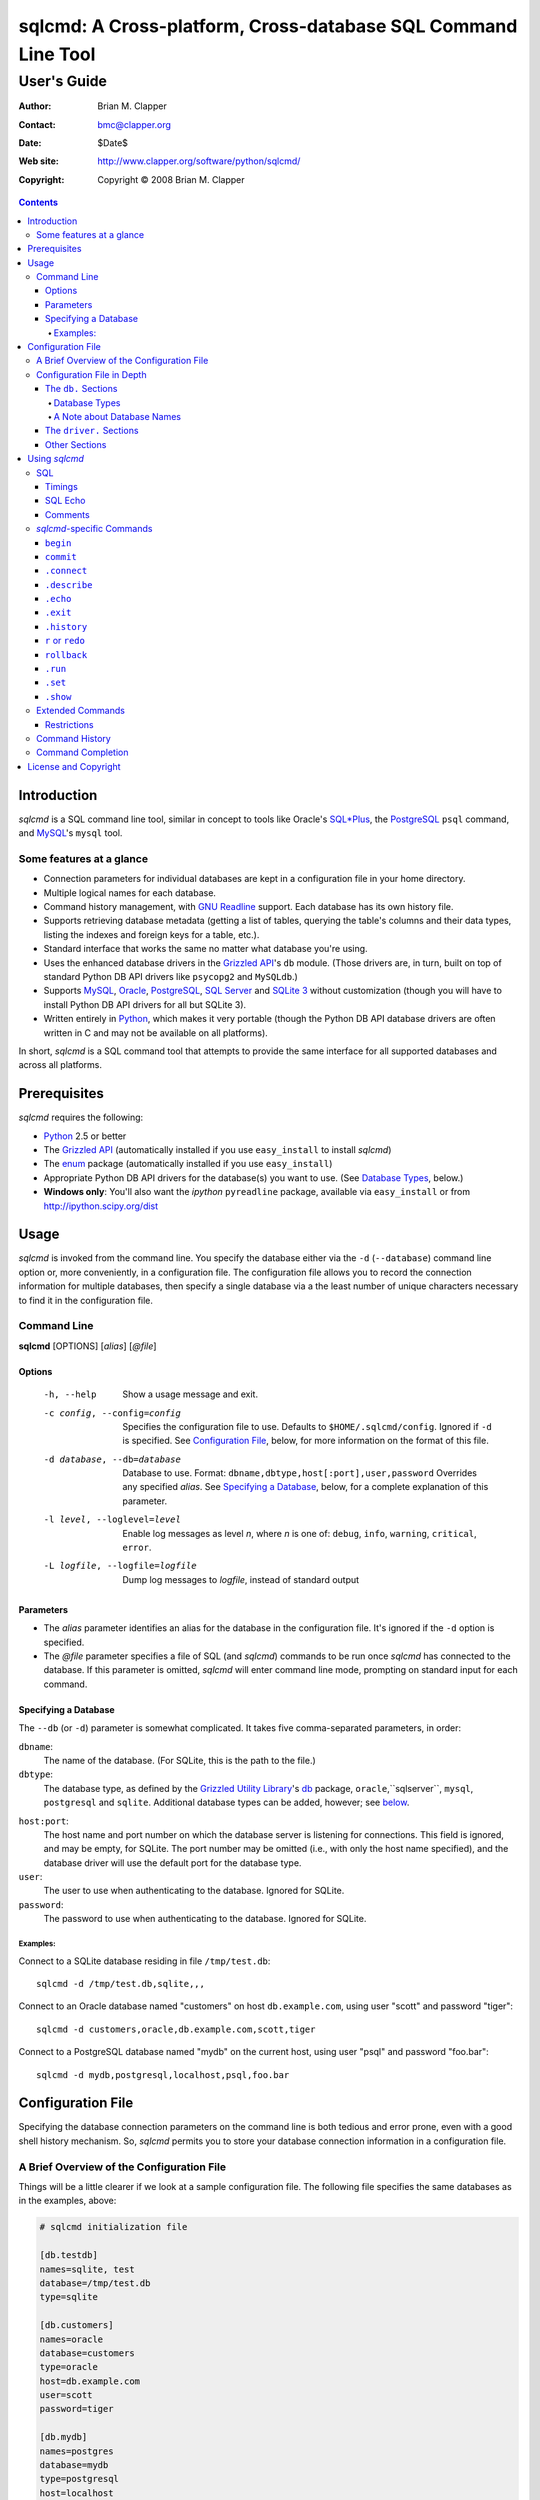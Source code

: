 ==============================================================
sqlcmd: A Cross-platform, Cross-database SQL Command Line Tool
==============================================================

------------
User's Guide
------------

:Author: Brian M. Clapper
:Contact: bmc@clapper.org
:Date: $Date$
:Web site: http://www.clapper.org/software/python/sqlcmd/
:Copyright: Copyright © 2008 Brian M. Clapper

.. contents::

Introduction
============

*sqlcmd* is a SQL command line tool, similar in concept to tools like Oracle's
`SQL*Plus`_, the PostgreSQL_ ``psql`` command, and MySQL_'s ``mysql`` tool.

.. _SQL*Plus: http://www.oracle.com/technology/docs/tech/sql_plus/index.html
.. _PostgreSQL: http://www.postgresql.org/
.. _MySQL: http://www.mysql.org/

Some features at a glance
--------------------------

- Connection parameters for individual databases are kept in a configuration
  file in your home directory.
- Multiple logical names for each database.
- Command history management, with `GNU Readline`_ support. Each database
  has its own history file.
- Supports retrieving database metadata (getting a list of tables, querying
  the table's columns and their data types, listing the indexes and foreign
  keys for a table, etc.).
- Standard interface that works the same no matter what database you're using.
- Uses the enhanced database drivers in the `Grizzled API`_'s ``db``
  module. (Those drivers are, in turn, built on top of standard Python
  DB API drivers like ``psycopg2`` and ``MySQLdb``.)
- Supports `MySQL`_, `Oracle`_, `PostgreSQL`_, `SQL Server`_ and `SQLite 3`_
  without customization (though you will have to install Python DB API drivers 
  for all but SQLite 3).
- Written entirely in `Python`_, which makes it very portable (though the
  Python DB API database drivers are often written in C and may not be available
  on all platforms).

.. _Grizzled API: http://www.clapper.org/software/python/grizzled/
.. _GNU Readline: http://cnswww.cns.cwru.edu/php/chet/readline/rluserman.html
.. _Python: http://www.python.org/
.. _Oracle: http://www.oracle.com/
.. _SQL Server: http://www.microsoft.com/sqlserver/
.. _SQLite 3: http://www.sqlite.org/

In short, *sqlcmd* is a SQL command tool that attempts to provide the same
interface for all supported databases and across all platforms.

Prerequisites
=============

*sqlcmd* requires the following:

- Python_ 2.5 or better
- The `Grizzled API`_ (automatically installed if you use ``easy_install``
  to install *sqlcmd*)
- The `enum`_ package (automatically installed if you use ``easy_install``)
- Appropriate Python DB API drivers for the database(s) you want to use.
  (See `Database Types`_, below.)
- **Windows only**: You'll also want the *ipython* ``pyreadline`` package,
  available via ``easy_install`` or from http://ipython.scipy.org/dist

.. _enum: http://pypi.python.org/pypi/enum/0.4.3

Usage
=====

*sqlcmd* is invoked from the command line. You specify the database either
via the ``-d`` (``--database``) command line option or, more conveniently,
in a configuration file. The configuration file allows you to record the
connection information for multiple databases, then specify a single database
via a the least number of unique characters necessary to find it in the
configuration file.

Command Line
------------

**sqlcmd** [OPTIONS] [*alias*] [*@file*]

Options
~~~~~~~

    -h, --help                     Show a usage message and exit.

    -c config, --config=config     Specifies the configuration file to use.
                                   Defaults to ``$HOME/.sqlcmd/config``.
                                   Ignored if ``-d`` is specified.
                                   See `Configuration File`_, below, for
                                   more information on the format of this file.

    -d database, --db=database     Database to use. Format:
                                   ``dbname,dbtype,host[:port],user,password``
                                   Overrides any specified *alias*. See
                                   `Specifying a Database`_, below, for a
                                   complete explanation of this parameter.

    -l level, --loglevel=level     Enable log messages as level *n*, where *n*
                                   is one of: ``debug``, ``info``, ``warning``,
                                   ``critical``, ``error``.

    -L logfile, --logfile=logfile  Dump log messages to *logfile*, instead of
                                   standard output

.. _Grizzled Utility Library: http://www.clapper.org/software/python/grizzled/
.. _db: http://www.clapper.org/software/python/grizzled/epydoc/grizzled.db-module.html

Parameters
~~~~~~~~~~

- The *alias* parameter identifies an alias for the database in the
  configuration file. It's ignored if the ``-d`` option is specified.

- The *@file* parameter specifies a file of SQL (and *sqlcmd*) commands to be
  run once *sqlcmd* has connected to the database. If this parameter is omitted,
  *sqlcmd* will enter command line mode, prompting on standard input for each
  command.

Specifying a Database
~~~~~~~~~~~~~~~~~~~~~

The ``--db`` (or ``-d``) parameter is somewhat complicated. It takes five
comma-separated parameters, in order:

``dbname``:
    The name of the database. (For SQLite, this is the path to the file.)

``dbtype``:
    The database type, as defined by the `Grizzled Utility Library`_'s `db`_
    package, ``oracle``,``sqlserver``, ``mysql``, ``postgresql`` and
    ``sqlite``. Additional database types can be added, however; see
    below_.

.. _below: `Configuration File`_

``host:port``:
    The host name and port number on which the database server is listening for
    connections. This field is ignored, and may be empty, for SQLite. The port
    number may be omitted (i.e., with only the host name specified), and the
    database driver will use the default port for the database type.

``user``:
    The user to use when authenticating to the database. Ignored for SQLite.

``password``:
    The password to use when authenticating to the database. Ignored for SQLite.

Examples:
+++++++++

Connect to a SQLite database residing in file ``/tmp/test.db``::

    sqlcmd -d /tmp/test.db,sqlite,,,

Connect to an Oracle database named "customers" on host ``db.example.com``,
using user "scott" and password "tiger"::

    sqlcmd -d customers,oracle,db.example.com,scott,tiger

Connect to a PostgreSQL database named "mydb" on the current host, using user
"psql" and password "foo.bar"::

    sqlcmd -d mydb,postgresql,localhost,psql,foo.bar


Configuration File
==================

Specifying the database connection parameters on the command line is both
tedious and error prone, even with a good shell history mechanism. So,
*sqlcmd* permits you to store your database connection information in a
configuration file.

A Brief Overview of the Configuration File
------------------------------------------

Things will be a little clearer if we look at a sample configuration file.
The following file specifies the same databases as in the examples, above:

.. code-block:: ini

    # sqlcmd initialization file

    [db.testdb]
    names=sqlite, test
    database=/tmp/test.db
    type=sqlite

    [db.customers]
    names=oracle
    database=customers
    type=oracle
    host=db.example.com
    user=scott
    password=tiger

    [db.mydb]
    names=postgres
    database=mydb
    type=postgresql
    host=localhost
    user=psql
    password=foo.bar

Now, if you store that file in ``$HOME/.sqlcmd/config`` (the default place
*sqlcmd* searches for it), connecting to each of the databases is much simpler:

.. code-block:: bash

    $ sqlcmd testdb
    $ sqlcmd customers
    $ sqlcmd mydb

You can store the file somewhere else, of course; you just have to tell
*sqlcmd* where it is:

.. code-block:: bash

    $ sqlcmd -c /usr/local/etc/sqlcmd.cfg testdb
    $ sqlcmd -c /usr/local/etc/sqlcmd.cfg customers
    $ sqlcmd -c /usr/local/etc/sqlcmd.cfg mydb

See the next section for details on the specific sections and options in the
*sqlcmd* configuration file.

Configuration File in Depth
---------------------------

A *sqlcmd* configuration file, typically stored in ``$HOME/.sqlcmd/config``,
is an INI-style file divided into logical sections. Each of those sections
is described below. All section names must be unique within the file.

Blank lines and comment lines are ignored; comment lines start with a "#"
character.

*sqlcmd* uses the `Grizzled API`_'s `grizzled.config.Configuration`_
class to parse the file; that class is, in turn, an enhancement of the standard
Python `ConfigParser`_ class.

.. _grizzled.config.Configuration: http://www.clapper.org/software/python/grizzled/epydoc/grizzled.config.Configuration-class.html
.. _ConfigParser: http://docs.python.org/lib/module-ConfigParser.html

Because *sqlcmd* uses the Grizzled API's ``Configuration`` class, you can use
include directives and variable substitution in the configuration file, if
you with. See the `grizzled.config.Configuration`_ documentation for more
details.

The ``db.`` Sections
~~~~~~~~~~~~~~~~~~~~

A ``db.`` section contains the connection definition for a particular database.
The ``db.`` prefix must be followed by the primary name of the database.
Multiple ``db.`` sections can exist in the configuration file; each section
supports the following parameters.

    +------------------+---------------------------------+---------------------+
    | Parameter Name   | Description                     | Required/Optional   |
    +==================+=================================+=====================+
    + ``database``     | The name of the database, as    | required            |
    |                  | known by the RDBMS engine.      |                     |
    +------------------+---------------------------------+---------------------+
    | ``type``         | The type of the database. This  | required            |
    |                  | value must be recognized by the |                     |
    |                  | Grizzled API's ``db`` module.   |                     |
    |                  | That means it must identify a   |                     |
    |                  | database driver that is part of |                     |
    |                  | the ``grizzled.db`` package, or |                     |
    |                  | it must be a driver you specify |                     |
    |                  | yourself, in a ``driver.``      |                     |
    |                  | section. (See `below`_.)        |                     |
    +------------------+---------------------------------+---------------------+
    | ``host``         | The host on which the database  | required (but       |
    |                  | resides. The RDBMS server on    | ignored for SQLite) |
    |                  | that host must be configured to |                     |
    |                  | accept incoming database client |                     |
    |                  | connections.                    |                     |
    |                  |                                 |                     |
    |                  | This parameter is ignored for   |                     |
    |                  | SQLite databases.               |                     |
    +------------------+---------------------------------+---------------------+
    | ``port``         | The port on which the database  | optional (but       |
    |                  | server is listening. If not     | ignored for SQLite) |
    |                  | specified, *sqlcmd* uses the    |                     |
    |                  | default port for the RDBMS      |                     |
    |                  | server (e.g, 1521 for Oracle,   |                     |
    |                  | 1433 for SQL Server, 3306 for   |                     |
    |                  | MYSQL, 5432 for PostgreSQL,     |                     |
    |                  | etc.).                          |                     |
    |                  |                                 |                     |
    |                  | This parameter is ignored for   |                     |
    |                  | SQLite databases.               |                     |
    +------------------+---------------------------------+---------------------+
    | ``user``         | The user to use when            | required (but       |
    |                  | authenticating to the database. | ignored for SQLite) |
    |                  |                                 |                     |
    |                  | This parameter is ignored for   |                     |
    |                  | SQLite databases.               |                     |
    +------------------+---------------------------------+---------------------+
    | ``password``     | The password to use when        | required (but       |
    |                  | authenticating to the database. | ignored for SQLite) |
    |                  |                                 |                     |
    |                  | This parameter is ignored for   |                     |
    |                  | SQLite databases.               |                     |
    +------------------+---------------------------------+---------------------+
    | ``aliases``      | A comma-separated list of alias | optional            |
    |                  | names for the database. This    |                     |
    |                  | list allows you to refer to the |                     |
    |                  | database by multiple names      |                     |
    +------------------+---------------------------------+---------------------+
    | ``onconnect``    | Path to a script of commands to | optional            |
    |                  | run just after connecting to    |                     |
    |                  | database. The file can contain  |                     |
    |                  | any valid *sqlcmd* command      |                     |
    |                  | (including, obviously, SQL).    |                     |
    |                  |                                 |                     |
    |                  | Any leading "~" in the path is  |                     |
    |                  | expanding to the home directory |                     |
    |                  | of the user running *sqlcmd*.   |                     |
    |                  | Relative paths are assumed to   |                     |
    |                  | be relative to the directory    |                     |
    |                  | containing the configuration    |                     |
    |                  | file.                           |                     |
    |                  |                                 |                     |
    |                  | *Hint*: Specify the path using  |                     |
    |                  | Unix-style forward slashes,     |                     |
    |                  | even on Windows, to avoid       |                     |
    |                  | problems with backslashes.      |                     |
    +------------------+---------------------------------+---------------------+

Database Types
++++++++++++++

The following database types are supported automatically, provided you have
the right underlying Python database drivers installed. As noted above, you
can extend *sqlcmd* to support additional database. See the section on
`.driver`_, below, for details.

.. _.driver: `dot_driver`_

    +----------------+--------------+-------------------+
    | Type name used |              | Python DB API     |
    | with *sqlcmd*  | Database     | module            |
    +================+==============+===================+
    | ``mysql``      | MySQL_       | `MySQLdb`_        |
    +----------------+--------------+-------------------+
    | ``oracle``     | Oracle_      | `cx_Oracle`_      |
    +----------------+--------------+-------------------+
    | ``postgresql`` | PostgreSQL_  | `psycopg2`_       |
    +----------------+--------------+-------------------+
    | ``sqlserver``  | Microsoft    | `pymssql`_        |
    |                | `SQL Server`_|                   |
    +----------------+--------------+-------------------+
    | ``sqlite``     | `SQLite 3`_  | sqlite3 (comes    |
    |                |              | with Python 2.5)  |
    +----------------+--------------+-------------------+
    
.. _psycopg2: http://pypi.python.org/pypi/psycopg2/2.0.4
.. _MySQLdb: http://sourceforge.net/projects/mysql-python
.. _cx_Oracle: http://python.net/crew/atuining/cx_Oracle/
.. _pymssql: http://pymssql.sourceforge.net/

A Note about Database Names
+++++++++++++++++++++++++++

When you specify the name of a database on the *sqlcmd* command line,
*sqlcmd* attempts to match that name against the names of all databases in
the configuration file. *sqlcmd* compares the name you specify against the
following values from each ``db.`` configuration section:

- The section name, minus the ``db.`` prefix. This is the primary name of
  the database, from *sqlcmd*'s perspective.
- The value of the ``database`` option.
- The value or values of the ``aliases`` option.

You only need to specify as many characters as are
necessary to uniquely identify the database.

Thus, given this configuration file:

.. code-block:: ini


    [db.testdb]
    names=sqlite, test
    database=/tmp/test.db
    type=sqlite

    [db.customers]
    names=oracle, custdb
    database=cust001
    type=oracle
    host=db.example.com
    user=scott
    password=tiger


You can connect to the ``customers`` database using any of the following
names:

- ``customers``: the section name, minus ``db.``.
- ``custdb``: one of the aliases
- ``oracle``: the other alias
- ``cust001``: the actual database name, from the ``database`` option
- ``cust``: a unique abbreviation of ``customers`` or ``cust001``

.. _dot_driver:

The ``driver.`` Sections
~~~~~~~~~~~~~~~~~~~~~~~~

The ``driver.`` section allows you to install additional enhanced database
drivers, beyond those that are built into the `Grizzled API`_'s ``db``
package.

An enhanced driver must extend the ``grizzled.db.DBDriver`` class and provide
the appropriate methods. See the `appropriate Grizzled documentation`_ for
details. If you want to write your own driver, the Grizzled source code is
invaluable.

.. _appropriate Grizzled documentation: http://www.clapper.org/software/python/grizzled/epydoc/grizzled.db-module.html

The ``driver.`` section supports the following options:

    +------------------+---------------------------------+---------------------+
    | Parameter Name   | Description                     | Required/Optional   |
    +==================+=================================+=====================+
    + ``class``        | The fully-qualified name of the | required            |
    |                  | driver class, including any     |                     |
    |                  | package and/or module name.     |                     |
    +------------------+---------------------------------+---------------------+
    | ``name``         | The logical name to use for the | required            |
    |                  | driver.                         |                     |
    +------------------+---------------------------------+---------------------+

For example, suppose you wrote a driver to connect to the `Apache Derby`_
database (perhaps using `JPype`_). Let's further suppose that the driver is
implemented by a Python class called ``DerbyDriver`` (which extends the
Grizzled ``DBDriver`` class) and resides in module ``mycode.db``. You could
use the following *sqlcmd* configuration section to make *sqlcmd* aware of
that driver:

.. code-block:: ini

    [driver.derby]
    class=mycode.db.DerbyDriver
    name=derby

With that section in the configuration file, you can now use the value ``derby``
for the ``type`` parameter in any ``db.`` section.

Obviously, the appropriate supporting Python (and other) code must be available
to *sqlcmd*, by setting ``PYTHONPATH``, ``LD_LIBRARY_PATH``, and/or ``PATH``,
as appropriate for your operating system.

.. _Apache Derby: http://db.apache.org/derby/
.. _JPype: http://jpype.sourceforge.net/


Other Sections
~~~~~~~~~~~~~~

*sqlcmd* quietly ignores any other sections in the configuration file. One
possible use for other sections is as holders for common variable definitions
that are substituted in other places in the file. For instance, suppose all
your database engine happen to be on the same host and happen to use the same
user name and password. To share that common configuration information, you
might do something like the following:

.. code-block:: ini

    [defs]
    # Shared definitions
    dbhost=db.example.com
    admin_user=admin
    admin_password=foo.bar

    [db.testdb]
    names=sqlite, test
    database=/tmp/test.db
    type=sqlite

    [db.customers]
    names=oracle
    database=customers
    type=oracle
    host=${dbhost}
    user=${admin_user}
    password=${admin_password}

    [db.mydb]
    names=postgres
    database=mydb
    type=postgresql
    host=${dbhost}
    user=${admin_user}
    password=${admin_password}


Using *sqlcmd*
==============

When run in interactive mode (i.e., without an *@file* parameter_), *sqlcmd*
prompts on standard input with a "?" and waits for commands to be entered,
executing each one as it's entered. It continues to prompt for commands until
either:

- it encounters an end-of-file condition (Ctrl-D on Unix systems, Ctrl-Z
  on Windows), or
- you type the ``.exit`` command.

.. _parameter: `Parameters`_

Some commands (e.g., all SQL commands, and some others) are not executed until
a final ";" character is seen on the input; this permits multi-line commands.
Other commands, such as internal commands like ``.set``, are single-line
commands and do not require a semi-colon.

Before going into each specific type of command, here's a brief *sqlcmd*
transcript, to whet your appetite:

.. code-block:: text

    $ sqlcmd mydb
    SQLCmd, version 0.3 ($Revision$)
    Copyright 2008 Brian M. Clapper.

    Type "help" or "?" for help.

    Connecting to MySQL database "mydb" on host localhost.
    Using readline for history management.
    Loading history file "/home/bmc/.sqlcmd/mydb.hist"
    ? .set
    autocommit = true
    binarymax  = 20
    echo       = false
    showbinary = false
    stacktrace = false
    timings    = true
    ? .show tables;
    users
    customers
    ? .desc users
    -----------
    Table users
    -----------
    id             bigint NOT NULL
    companyid      bigint NOT NULL
    lastname       character varying(254) NOT NULL
    firstname      character varying(254) NOT NULL
    middleinitial  character(1) NULL
    username       character varying(30) NOT NULL
    password       character varying(64) NOT NULL
    email          character varying(254) NOT NULL
    telephone      character varying(30) NULL
    department     character varying(254) NULL
    isenabled      character(1) NOT NULL
    ? select id, companyid, lastname, firstname, middleinitial, username, email from etuser;
    Execution time: 0.092 seconds
    2 rows

    id companyid lastname firstname middleinitial username email
    -- --------- -------- --------- ------------- -------- ---------------
     1         1 Clapper  Brian     M             bmc      bmc@clapper.org
     2         1 User     Joe       NULL          joe      joe@example.org


SQL
---

*sqlcmd* will issue any valid SQL command. It does not interpret the SQL
command at all, beyond recognizing the initial ``SELECT``, ``INSERT``,
``UPDATE``, etc., statement. Thus, RDBMS-specific SQL is perfectly permissable.

For SQL commands that produce results, such as ``SELECT``, *sqlcmd* displays
the result in a tabular form, using as little horizontal real estate as possible.
It does **not** wrap its output, however.

*sqlcmd* has explicit support for the following kinds of SQL statements.
Note that "explicit support" means *sqlcmd* can do table-name completion
for those commands (see `Command Completion`_), not that *sqlcmd* understands
the SQL syntax.

- ``ALTER`` (e.g., ``ALTER TABLE``, ``ALTER INDEX``)
- ``CREATE`` (e.g., ``CREATE TABLE``, ``CREATE INDEX``)
- ``DELETE``
- ``DROP`` (e.g., ``DROP TABLE``, ``DROP INDEX``)
- ``INSERT``
- ``UPDATE``

Timings
~~~~~~~

By default, *sqlcmd* times how long it takes to execute a SQL statement
and prints the resulting times on the screen. To suppress this behavior,
set the ``timings`` variable to ``false``:

.. code-block:: text

    .set timings false


SQL Echo
~~~~~~~~

By default, *sqlcmd* does *not* echo commands to the screen. That's a
reasonable behavior when you're using *sqlcmd* interactively. However, when
you're loading a file full of *sqlcmd* statements, you might want each
statement to be echoed before it is run. To enable command echo, set the
``echo`` variable to ``true``:

.. code-block:: text

    .set echo true

Comments
~~~~~~~~

*sqlcmd* honors (and ignores) SQL comments, as long as each comment is on a
line by itself. A SQL comment begins with "--".

Example of support syntax:

.. code-block:: text

    -- This is a SQL comment.
    -- And so is this.

Example of *unsupported* syntax:

.. code-block:: sql

    INSERT INTO foo VALUES (1); -- initialize foo

*sqlcmd*-specific Commands
--------------------------

These internal *sqlcmd* commands are one-line commands that do not require
a trailing semi-colon and cannot be on multiple lines. Most (but not all)
of these commands start with a dot (".") character, to distinguish them
from commands that are processed by the connected database engine.

``begin``
~~~~~~~~~

Start a new transaction. This command is not permitted unless ``autocommit``
is ``true``. (See `.set`_) ``begin`` is essentially a no-op: It's ignored in
autocommit mode, and irrelevant when autocommit mode is off. It's there
primarily for SQL scripts.

Example of use:

.. code-block:: sql

    begin
    update foo set bar = 1;
    commit

For compatibility with SQL scripts, this command does not begin with a ".".

See also:

- `.set`_
- `commit`_
- `rollback`_

``commit``
~~~~~~~~~~

Commit the current transaction. Ignored if ``autocommit`` is enabled. For
compatibility with SQL scripts, this command does not begin with a ".".

See also:

- `.set`_
- `begin`_
- `rollback`_


``.connect``
~~~~~~~~~~~~

The ``.connect`` command closes the current database connection and opens
a new one to a (possibly) different database. The general form of the command
is:

.. code-block:: text

    .connect dbname

*dbname* is a database name from the configuration file. When it first starts
running, *sqlcmd* issues an implicit ``.connect`` to the database specified
on the command line.


``.describe``
~~~~~~~~~~~~~

The ``.describe`` command, which can be abbreviated ``.desc``, is used to
describe a table. The general form of the command is:

.. code-block:: text

    .describe tablename [full]

If "full" is not specified, then *sqlcmd* prints a simple description of the
table and its columns. For instance:

.. code-block:: text

    ? .desc users
    -----------
    Table users
    -----------
    id             bigint NOT NULL
    companyid      bigint NOT NULL
    lastname       character varying(254) NOT NULL
    firstname      character varying(254) NOT NULL
    middleinitial  character(1) NULL
    username       character varying(30) NOT NULL
    password       character varying(64) NOT NULL
    email          character varying(254) NOT NULL
    telephone      character varying(30) NULL
    department     character varying(254) NULL
    isenabled      character(1) NOT NULL

If "full" is specified, *sqlcmd* also gathers and displays information about
the table's indexes. For example:

.. code-block:: text

    ? .desc users
    -----------
    Table users
    -----------
    id             bigint NOT NULL
    companyid      bigint NOT NULL
    lastname       character varying(254) NOT NULL
    firstname      character varying(254) NOT NULL
    middleinitial  character(1) NULL
    username       character varying(30) NOT NULL
    password       character varying(64) NOT NULL
    email          character varying(254) NOT NULL
    telephone      character varying(30) NULL
    department     character varying(254) NULL
    isenabled      character(1) NOT NULL

    --------
    Indexes:
    --------

    userpk1 Columns:     (id)
            Description: (PRIMARY) Unique, non-clustered btree index
    ----------------------------------------------------------------------------
    userak1 Columns:     (companyid, username)
            Description: Unique, non-clustered btree index


``.echo``
~~~~~~~~~

Echoes all remaining arguments to standard output. This command is useful
primarily in scripts.

Example:

.. code-block:: text

    .echo Don't look now, but I'm about to run SELECT

``.exit``
~~~~~~~~~

Exit *sqlcmd*. ``.exit`` is equivalent to typing the key sequence corresponding
to an end-of-file condition (Ctrl-D on Unix systems, Ctrl-Z on Windows).

``.history``
~~~~~~~~~~~~

``.history`` displays the command history. See `Command History`_ for a
complete explanation of *sqlcmd*'s command history capabilities.

``r`` or ``redo``
~~~~~~~~~~~~~~~~~

Re-issue a command from the history. General usage:

.. code-block:: text

    r [num|str]
    redo [num|str]

If *num* is present, it is the number of the command to re-run. If *str*
is specified, the most recent command that *str* (using a substring match)
is re-run.

For example, consider this history:

.. code-block:: text

    ? .history
       1: .show tables;
       2: select * from foo;
       3: .desc foo;
       4: .desc foobar;

Here are various ``redo`` invocations:

.. code-block:: text

    ? r 1  <--- re-runs command 1, ".show tables"
    ? r s  <--- re-runs the most recent command that starts with "s", which is "select * from foo"
    ? r    <--- re-runs the last command, ".desc foobar"

``rollback``
~~~~~~~~~~~~

Roll the current transaction back. Ignored if ``autocommit`` is enabled. For
compatibility with SQL scripts, this command does not begin with a ".".

See also:

- `.set`_
- `begin`_
- `commit`_

``.run``
~~~~~~~~~

Loads an external file of commands (typically SQL) and runs those commands in
the current session *without exiting*. After the commands are run, *sqlcmd*
returns to its interactive prompt. ``.run`` can also be invoked as ``.load``.

.. code-block:: text

    .run path
    .load path

Both commands do exactly the same thing.

``.set``
~~~~~~~~~

The ``.set`` command displays or alters internal *sqlcmd* variables. Without
any parameters, ``.set`` displays all internal variables and their values:

.. code-block:: text

    ? .set
    autocommit = true
    binarymax  = 20
    echo       = true
    showbinary = false
    stacktrace = false
    timings    = true

The supported variables are:

    +----------------+---------------------------------------------+----------+
    | Variable       | Meaning                                     | Default  |
    +================+=============================================+==========+
    | ``autocommit`` | Whether or not each SQL statement           | ``true`` |
    |                | automatically commits to the database. If   |          |
    |                | ``true``, then each SQL statement is        |          |
    |                | automatically committed to the database. If |          |
    |                | ``false``, then a new set of SQL statements |          |
    |                | starts a transaction, which must be         |          |
    |                | explicitly committed via the ``commit``     |          |
    |                | command. Also, if ``autocommit`` is         |          |
    |                | ``false``, the ``rollback`` command is      |          |
    |                | enabled.                                    |          |
    +----------------+---------------------------------------------+----------+
    | ``binarymax``  | How many bytes to display from binary (BLOB | 20       |
    |                | and CLOB) columns. Ignored unless           |          |
    |                | ``showbinary`` is ``true``.                 |          |
    +----------------+---------------------------------------------+----------+
    | ``echo``       | Whether or not commands are echoed before   | ``false``|
    |                | they are executed.                          |          |
    +----------------+---------------------------------------------+----------+
    | ``showbinary`` | Whether or not to show data from binary     | ``false``|
    |                | (BLOB and CLOB) columns. If ``true``, the   |          |
    |                | value of ``binarymax`` dictates how many    |          |
    |                | bytes to display.                           |          |
    +----------------+---------------------------------------------+----------+
    | ``stacktrace`` | Whether to display a Python stack trace on  | ``false``|
    |                | normal (i.e., expected) errors, like SQL    |          |
    |                | syntax errors.                              |          |
    +----------------+---------------------------------------------+----------+
    | ``timings``    | Whether to display execution times for SQL  | ``true`` |
    |                | statements.                                 |          |
    +----------------+---------------------------------------------+----------+

``.show``
~~~~~~~~~

The ``.show`` command currently only supports one parameter: ``tables``.
It's used to display the names of all tables in the database.

Extended Commands
-----------------

If you type a command that *sqlcmd* doesn't recognize as a SQL command or one 
of its internal commands, it passes the command straight through to the
database and treats the command as it would treate a SQL ``SELECT``. This
policy allows you to use certain RDBMS-specific commands without *sqlcmd*
having to support them explicitly. For instance, here's what happens if you've
connected *sqlcmd* to a SQLite database and you try to use the SQLite 
``EXPLAIN`` command:

.. code-block:: text

    ? explain select distinct id from foo;
    Execution time: 0.000 seconds
    20 rows
    
    addr opcode        p1 p2 p3               
    ---- ------------- -- -- -----------------
    0    OpenEphemeral 1  0  keyinfo(1,BINARY)
    1    Goto          0  16                  
    2    Integer       0  0                   
    3    OpenRead      0  2                   
    4    SetNumColumns 0  1                   
    5    Rewind        0  14                  
    6    Column        0  0                   
    7    MakeRecord    -1 0                   
    8    Distinct      1  11                  
    9    Pop           2  0                   
    10   Goto          0  13                  
    11   IdxInsert     1  0                   
    12   Callback      1  0                   
    13   Next          0  6                   
    14   Close         0  0                   
    15   Halt          0  0                   
    16   Transaction   0  0                   
    17   VerifyCookie  0  1                   
    18   Goto          0  2                   
    19   Noop          0  0                   
    
Similarly, here's what happens when you run the ``ANALYZE`` command on a
PostgreSQL database:

.. code-block:: text

    ? analyze verbose;
    Execution time: 0.054 seconds
    0 rows

Restrictions
~~~~~~~~~~~~

- Some extended commands don't work well through *sqlcmd*. Your mileage
  may vary.
- Since these extended commands are database-specific, they do not show
  up in command completion output, and they do not support command completion
  themselves.

Command History
---------------

*sqlcmd* supports a `bash`_-like command history mechanism. Every command
you type at the command prompt is saved in an internal memory buffer, accessible
via the ``.history`` command.

.. _bash: http://www.gnu.org/software/bash/manual/

Because *sqlcmd* also supports GNU Readline, you can use the standard GNU
Readline key bindings to scroll through your history list, edit previous
commands, and re-issue them.

Upon exit, *sqlcmd* saves its internal history buffer to a database-specific
file. The file's name is adapted from the primary name of the database (*i.e.*,
from the section name for the database in the configuration file). The
history files are stored in directory ``.sqlcmd`` under your home directory.
History files always end with ".hist".

For example, consider this configuration file:

.. code-block:: ini

    [db.testdb]
    names=sqlite, test
    database=/tmp/test.db
    type=sqlite

    [db.customers]
    names=oracle
    database=customers
    type=oracle
    host=db.example.com
    user=scott
    password=tiger

The history file for the first database is ``$HOME/.sqlcmd/testdb.hist``, and
the history file for the second database is ``$HOME/.sqlcmd/customers.hist.``


Command Completion
-------------------

*sqlcmd* supports TAB-completion in various places, in the manner of the GNU
`bash`_ shell. TAB-completion is (mostly) context sensitive. For example:

``.<TAB>``
    Displays a list of all the "." commands

``.set <TAB>``
    Displays the variables you can set.

``.set v<TAB>``
    Completes the variable name that starts with "v". If multiple variables
    start with "v", then the common characters are completed, and a second
    TAB will display all the matching variables.

``.connect <TAB>``
    shows all the database names and aliases in the config file

``.connect a<TAB>``
    Completes the database name or alias that starts with "a". If multiple
    names start with "a", then the common characters are completed, and a second
    TAB will display all the matching names.

``select * from <TAB>``
    Shows the tables in the current database. (So does ``select ``\ *<TAB>*,
    actually.) This works for ``insert``, ``update``, ``delete``, ``drop``,
    and ``.desc``, as well. The completion in SQL commands *only* completes
    table names; it is not currently sensitive to SQL syntax.

``.history <TAB>``
    Shows the commands in the history.

``.history s<TAB>``
    Shows the names of all commands in the history beginning with "s".

``.load <TAB>``
    Lists all the files in the current directory
    
``.load f<TAB>``
    Lists all the files in the current directory that start with "s"
    
``.load ~/<TAB>``
    Lists all the files in your home directory

``.load ~/d<TAB>``
    Lists all the files in your home directory that start with "d"

etc.


License and Copyright
=====================

Copyright © 2008 Brian M. Clapper

This is free software, released under the following BSD-like license:

Redistribution and use in source and binary forms, with or without
modification, are permitted provided that the following conditions are met:

1. Redistributions of source code must retain the above copyright notice,
   this list of conditions and the following disclaimer.

2. The end-user documentation included with the redistribution, if any,
   must include the following acknowledgement:

   This product includes software developed by Brian M. Clapper
   (bmc@clapper.org, http://www.clapper.org/bmc/). That software is
   copyright © 2008 Brian M. Clapper.

   Alternately, this acknowlegement may appear in the software itself, if
   and wherever such third-party acknowlegements normally appear.

THIS SOFTWARE IS PROVIDED **AS IS** AND ANY EXPRESSED OR IMPLIED
WARRANTIES, INCLUDING, BUT NOT LIMITED TO, THE IMPLIED WARRANTIES OF
MERCHANTABILITY AND FITNESS FOR A PARTICULAR PURPOSE ARE DISCLAIMED. IN NO
EVENT SHALL BRIAN M. CLAPPER BE LIABLE FOR ANY DIRECT, INDIRECT,
INCIDENTAL, SPECIAL, EXEMPLARY, OR CONSEQUENTIAL DAMAGES (INCLUDING, BUT
NOT LIMITED TO, PROCUREMENT OF SUBSTITUTE GOODS OR SERVICES; LOSS OF USE,
DATA, OR PROFITS; OR BUSINESS INTERRUPTION) HOWEVER CAUSED AND ON ANY
THEORY OF LIABILITY, WHETHER IN CONTRACT, STRICT LIABILITY, OR TORT
(INCLUDING NEGLIGENCE OR OTHERWISE) ARISING IN ANY WAY OUT OF THE USE OF
THIS SOFTWARE, EVEN IF ADVISED OF THE POSSIBILITY OF SUCH DAMAGE.
